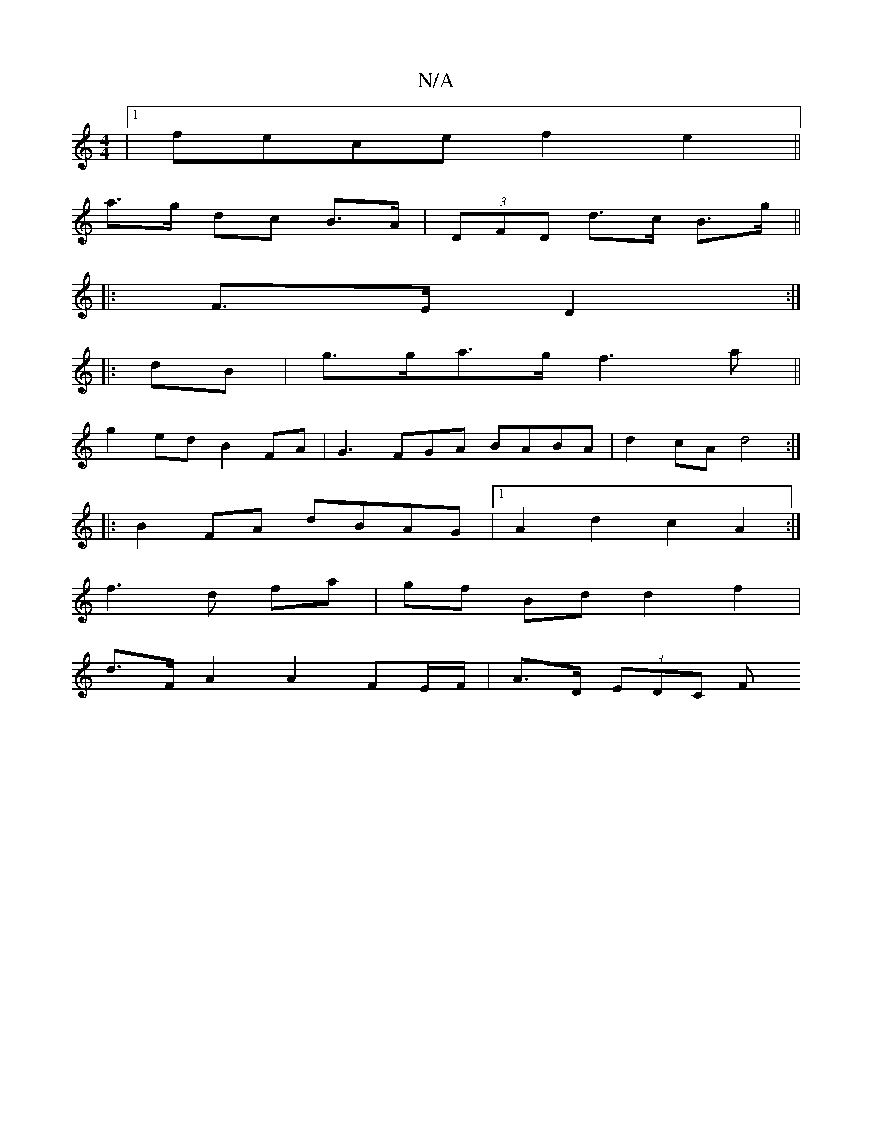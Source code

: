 X:1
T:N/A
M:4/4
R:N/A
K:Cmajor
|1 fece f2 e2 ||
a>g dc B>A | (3DFD d>c B>g ||
|:F>E D2 :|
|: dB |g>ga>g f3 a ||
g2 ed B2 FA | G3FGA BABA | d2cA d4 :|
|:B2 FA dBAG |1 A2d2c2 A2:|
f3 d fa | gf Bd d2 f2 |
d>F A2 A2 FE/F/| A>D (3EDC F>